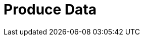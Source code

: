 = Produce Data
:description: Learn how to configure producers and idempotent producers.
:page-layout: index
:page-categories: Clients, Development